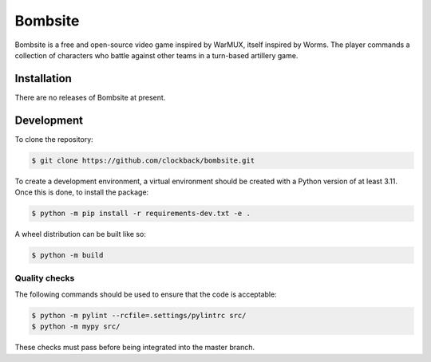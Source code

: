 ========
Bombsite
========

Bombsite is a free and open-source video game inspired by WarMUX, itself inspired by Worms. The player commands a collection of characters who battle against other teams in a turn-based artillery game.

Installation
============

There are no releases of Bombsite at present.

Development
===========

To clone the repository:

.. code-block:: sh

   $ git clone https://github.com/clockback/bombsite.git

To create a development environment, a virtual environment should be created with a Python version of at least 3.11. Once this is done, to install the package:

.. code-block:: sh

   $ python -m pip install -r requirements-dev.txt -e .

A wheel distribution can be built like so:

.. code-block:: sh

   $ python -m build

Quality checks
--------------

The following commands should be used to ensure that the code is acceptable:

.. code-block:: sh

   $ python -m pylint --rcfile=.settings/pylintrc src/
   $ python -m mypy src/

These checks must pass before being integrated into the master branch.
